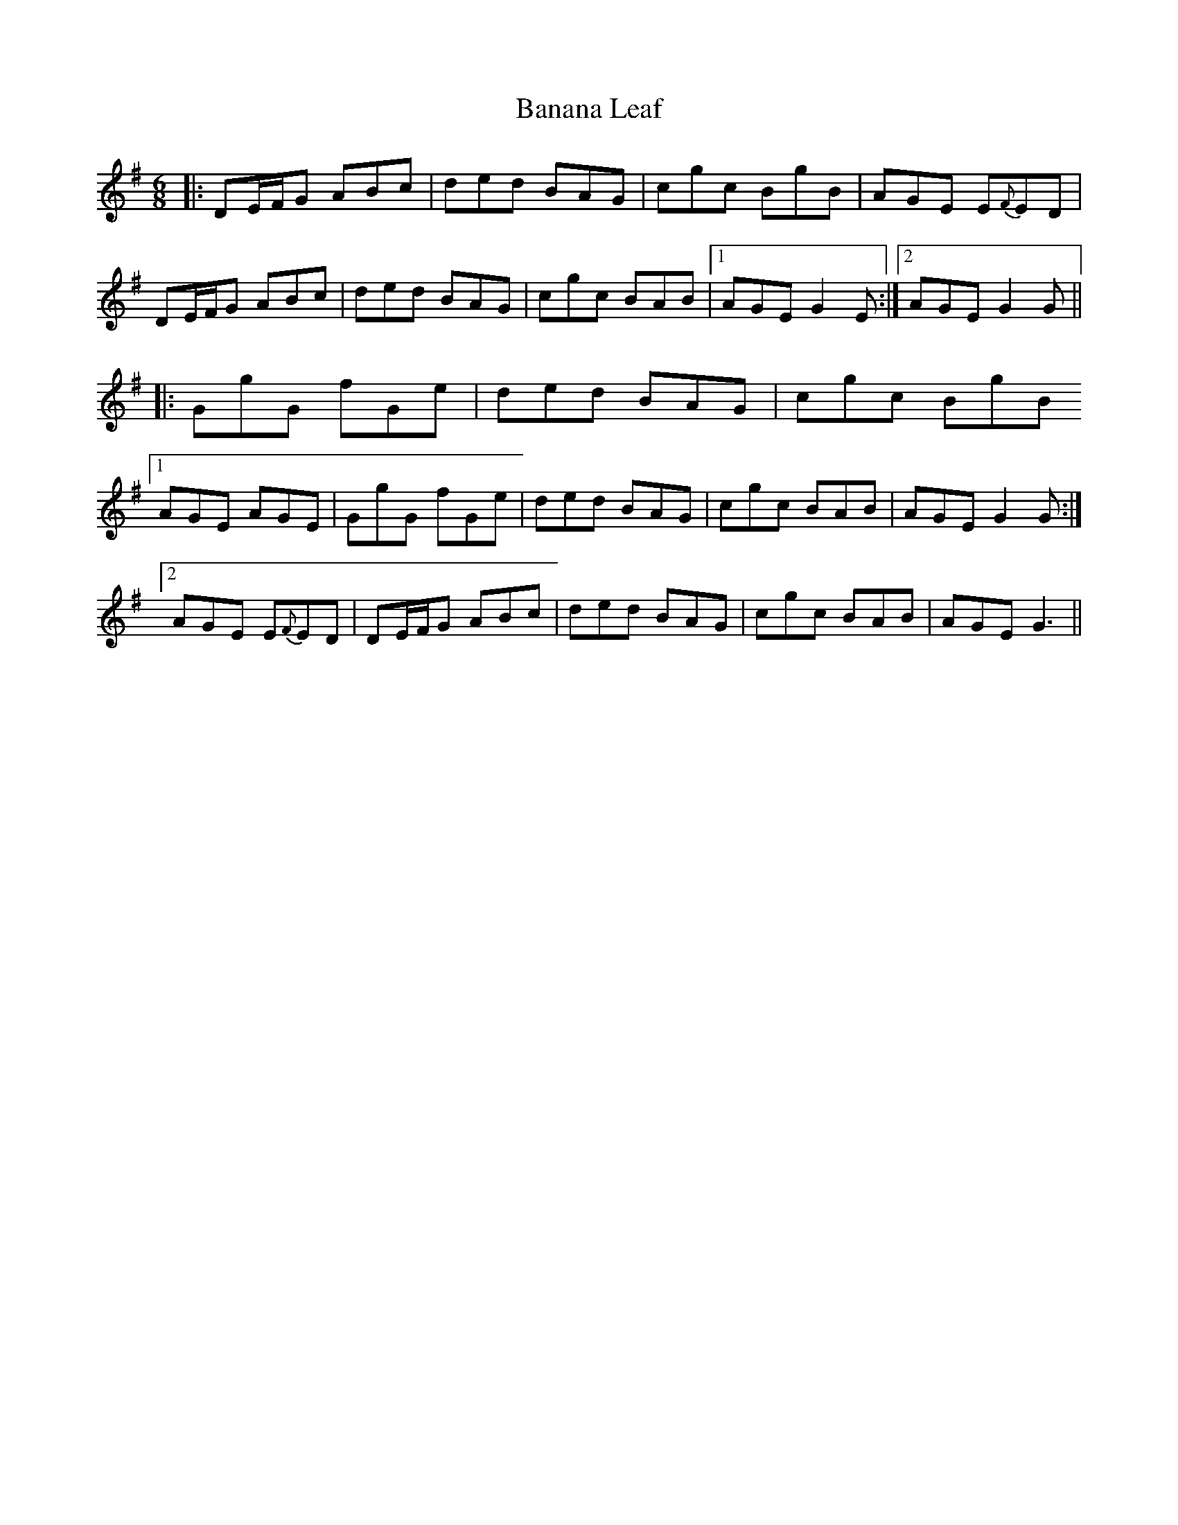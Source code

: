 X: 2629
T: Banana Leaf
R: jig
M: 6/8
K: Gmajor
|:DE/F/G ABc|ded BAG|cgc BgB|AGE E{F}ED|
DE/F/G ABc|ded BAG|cgc BAB|1 AGE G2E:|2 AGE G2G||
|:GgG fGe|ded BAG|cgc BgB
[1 AGE AGE|GgG fGe|ded BAG|cgc BAB|AGE G2G:|
[2 AGE E{F}ED|DE/F/G ABc|ded BAG|cgc BAB|AGE G3||

